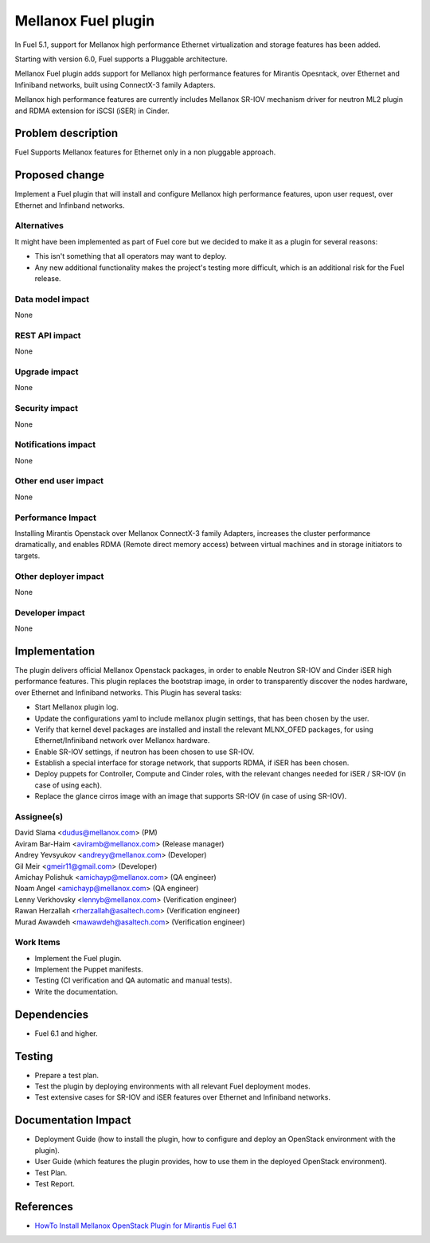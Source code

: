 ..
 This work is licensed under the Apache License, Version 2.0.

 http://www.apache.org/licenses/LICENSE-2.0

=============================
Mellanox Fuel plugin
=============================

In Fuel 5.1, support for Mellanox high performance Ethernet virtualization
and storage features has been added.

Starting with version 6.0, Fuel supports a Pluggable architecture.

Mellanox Fuel plugin adds support for Mellanox high performance
features for Mirantis Opesntack, over Ethernet and Infiniband networks,
built using ConnectX-3 family Adapters.

Mellanox high performance features are currently includes Mellanox SR-IOV
mechanism driver for neutron ML2 plugin and RDMA extension for iSCSI (iSER)
in Cinder.

Problem description
===================

Fuel Supports Mellanox features for Ethernet only in a non pluggable approach.

Proposed change
===============

Implement a Fuel plugin that will install and configure Mellanox high
performance features, upon user request, over Ethernet and Infinband networks.

Alternatives
------------

It might have been implemented as part of Fuel core but we decided to make it
as a plugin for several reasons:

* This isn't something that all operators may want to deploy.
* Any new additional functionality makes the project's testing more difficult,
  which is an additional risk for the Fuel release.

Data model impact
-----------------

None

REST API impact
---------------

None

Upgrade impact
--------------

None

Security impact
---------------

None

Notifications impact
--------------------

None

Other end user impact
---------------------

None

Performance Impact
------------------

Installing Mirantis Openstack over Mellanox ConnectX-3 family Adapters,
increases the cluster performance dramatically,
and enables RDMA (Remote direct memory access) between virtual machines
and in storage initiators to targets.

Other deployer impact
---------------------

None

Developer impact
----------------

None

Implementation
==============

The plugin delivers official Mellanox Openstack packages, in order to enable
Neutron SR-IOV and Cinder iSER high performance features.
This plugin replaces the bootstrap image, in order to transparently discover
the nodes hardware, over Ethernet and Infiniband networks.
This Plugin has several tasks:

* Start Mellanox plugin log.
* Update the configurations yaml to include mellanox plugin settings,
  that has been chosen by the user.
* Verify that kernel devel packages are installed and install the relevant
  MLNX_OFED packages, for using Ethernet/Infiniband network over Mellanox
  hardware.
* Enable SR-IOV settings, if neutron has been chosen to use SR-IOV.
* Establish a special interface for storage network, that supports RDMA,
  if iSER has been chosen.
* Deploy puppets for Controller, Compute and Cinder roles, with the relevant
  changes needed for iSER / SR-IOV (in case of using each).
* Replace the glance cirros image with an image that supports SR-IOV (in case
  of using SR-IOV).

Assignee(s)
-----------

| David Slama <dudus@mellanox.com> (PM)
| Aviram Bar-Haim <aviramb@mellanox.com> (Release manager)
| Andrey Yevsyukov <andreyy@mellanox.com> (Developer)
| Gil Meir <gmeir11@gmail.com> (Developer)
| Amichay Polishuk <amichayp@mellanox.com> (QA engineer)
| Noam Angel <amichayp@mellanox.com> (QA engineer)
| Lenny Verkhovsky <lennyb@mellanox.com> (Verification engineer)
| Rawan Herzallah <rherzallah@asaltech.com> (Verification engineer)
| Murad Awawdeh <mawawdeh@asaltech.com> (Verification engineer)

Work Items
----------

* Implement the Fuel plugin.
* Implement the Puppet manifests.
* Testing (CI verification and QA automatic and manual tests).
* Write the documentation.

Dependencies
============

* Fuel 6.1 and higher.

Testing
=======

* Prepare a test plan.
* Test the plugin by deploying environments with all relevant Fuel deployment
  modes.
* Test extensive cases for SR-IOV and iSER features over Ethernet and
  Infiniband networks.

Documentation Impact
====================

* Deployment Guide (how to install the plugin, how to configure and deploy an
  OpenStack environment with the plugin).
* User Guide (which features the plugin provides, how to use them in the
  deployed OpenStack environment).
* Test Plan.
* Test Report.

References
==========

* `HowTo Install Mellanox OpenStack Plugin for Mirantis Fuel 6.1
  <https://community.mellanox.com/docs/DOC-2165>`_
